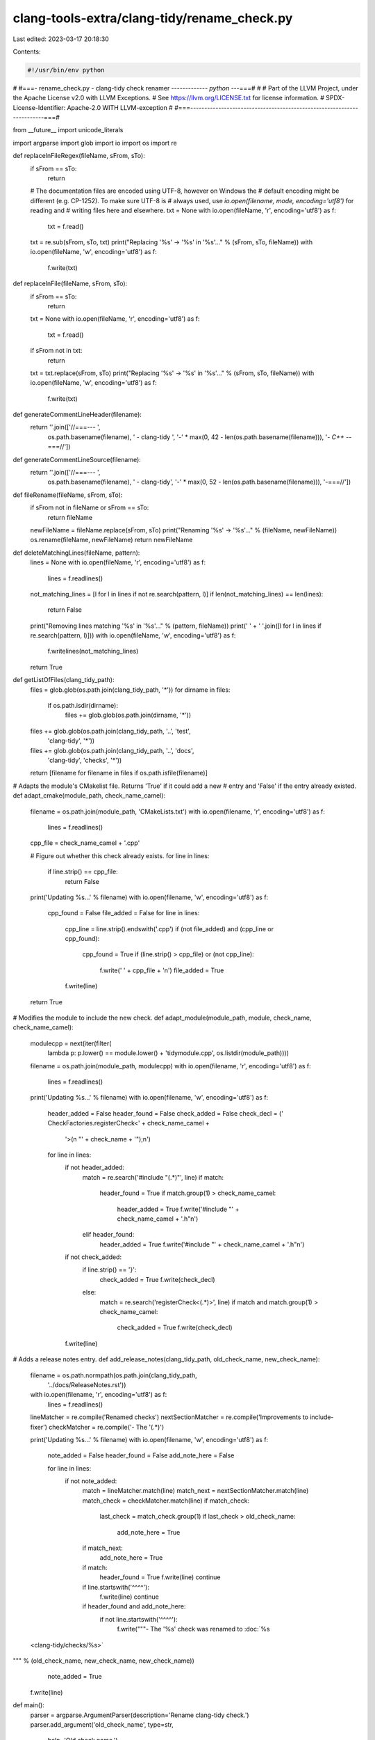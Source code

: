 clang-tools-extra/clang-tidy/rename_check.py
============================================

Last edited: 2023-03-17 20:18:30

Contents:

.. code-block:: py

    #!/usr/bin/env python
#
#===- rename_check.py - clang-tidy check renamer ------------*- python -*--===#
#
# Part of the LLVM Project, under the Apache License v2.0 with LLVM Exceptions.
# See https://llvm.org/LICENSE.txt for license information.
# SPDX-License-Identifier: Apache-2.0 WITH LLVM-exception
#
#===-----------------------------------------------------------------------===#

from __future__ import unicode_literals

import argparse
import glob
import io
import os
import re

def replaceInFileRegex(fileName, sFrom, sTo):
  if sFrom == sTo:
    return

  # The documentation files are encoded using UTF-8, however on Windows the
  # default encoding might be different (e.g. CP-1252). To make sure UTF-8 is
  # always used, use `io.open(filename, mode, encoding='utf8')` for reading and
  # writing files here and elsewhere.
  txt = None
  with io.open(fileName, 'r', encoding='utf8') as f:
    txt = f.read()

  txt = re.sub(sFrom, sTo, txt)
  print("Replacing '%s' -> '%s' in '%s'..." % (sFrom, sTo, fileName))
  with io.open(fileName, 'w', encoding='utf8') as f:
    f.write(txt)


def replaceInFile(fileName, sFrom, sTo):
  if sFrom == sTo:
    return
  txt = None
  with io.open(fileName, 'r', encoding='utf8') as f:
    txt = f.read()

  if sFrom not in txt:
    return

  txt = txt.replace(sFrom, sTo)
  print("Replacing '%s' -> '%s' in '%s'..." % (sFrom, sTo, fileName))
  with io.open(fileName, 'w', encoding='utf8') as f:
    f.write(txt)


def generateCommentLineHeader(filename):
  return ''.join(['//===--- ',
                  os.path.basename(filename),
                  ' - clang-tidy ',
                  '-' * max(0, 42 - len(os.path.basename(filename))),
                  '*- C++ -*-===//'])


def generateCommentLineSource(filename):
  return ''.join(['//===--- ',
                  os.path.basename(filename),
                  ' - clang-tidy',
                  '-' * max(0, 52 - len(os.path.basename(filename))),
                  '-===//'])


def fileRename(fileName, sFrom, sTo):
  if sFrom not in fileName or sFrom == sTo:
    return fileName
  newFileName = fileName.replace(sFrom, sTo)
  print("Renaming '%s' -> '%s'..." % (fileName, newFileName))
  os.rename(fileName, newFileName)
  return newFileName


def deleteMatchingLines(fileName, pattern):
  lines = None
  with io.open(fileName, 'r', encoding='utf8') as f:
    lines = f.readlines()

  not_matching_lines = [l for l in lines if not re.search(pattern, l)]
  if len(not_matching_lines) == len(lines):
    return False

  print("Removing lines matching '%s' in '%s'..." % (pattern, fileName))
  print('  ' + '  '.join([l for l in lines if re.search(pattern, l)]))
  with io.open(fileName, 'w', encoding='utf8') as f:
    f.writelines(not_matching_lines)

  return True


def getListOfFiles(clang_tidy_path):
  files = glob.glob(os.path.join(clang_tidy_path, '*'))
  for dirname in files:
    if os.path.isdir(dirname):
      files += glob.glob(os.path.join(dirname, '*'))
  files += glob.glob(os.path.join(clang_tidy_path, '..', 'test',
                                  'clang-tidy', '*'))
  files += glob.glob(os.path.join(clang_tidy_path, '..', 'docs',
                                  'clang-tidy', 'checks', '*'))
  return [filename for filename in files if os.path.isfile(filename)]


# Adapts the module's CMakelist file. Returns 'True' if it could add a new
# entry and 'False' if the entry already existed.
def adapt_cmake(module_path, check_name_camel):
  filename = os.path.join(module_path, 'CMakeLists.txt')
  with io.open(filename, 'r', encoding='utf8') as f:
    lines = f.readlines()

  cpp_file = check_name_camel + '.cpp'

  # Figure out whether this check already exists.
  for line in lines:
    if line.strip() == cpp_file:
      return False

  print('Updating %s...' % filename)
  with io.open(filename, 'w', encoding='utf8') as f:
    cpp_found = False
    file_added = False
    for line in lines:
      cpp_line = line.strip().endswith('.cpp')
      if (not file_added) and (cpp_line or cpp_found):
        cpp_found = True
        if (line.strip() > cpp_file) or (not cpp_line):
          f.write('  ' + cpp_file + '\n')
          file_added = True
      f.write(line)

  return True

# Modifies the module to include the new check.
def adapt_module(module_path, module, check_name, check_name_camel):
  modulecpp = next(iter(filter(
      lambda p: p.lower() == module.lower() + 'tidymodule.cpp',
      os.listdir(module_path))))
  filename = os.path.join(module_path, modulecpp)
  with io.open(filename, 'r', encoding='utf8') as f:
    lines = f.readlines()

  print('Updating %s...' % filename)
  with io.open(filename, 'w', encoding='utf8') as f:
    header_added = False
    header_found = False
    check_added = False
    check_decl = ('    CheckFactories.registerCheck<' + check_name_camel +
                  '>(\n        "' + check_name + '");\n')

    for line in lines:
      if not header_added:
        match = re.search('#include "(.*)"', line)
        if match:
          header_found = True
          if match.group(1) > check_name_camel:
            header_added = True
            f.write('#include "' + check_name_camel + '.h"\n')
        elif header_found:
          header_added = True
          f.write('#include "' + check_name_camel + '.h"\n')

      if not check_added:
        if line.strip() == '}':
          check_added = True
          f.write(check_decl)
        else:
          match = re.search('registerCheck<(.*)>', line)
          if match and match.group(1) > check_name_camel:
            check_added = True
            f.write(check_decl)
      f.write(line)


# Adds a release notes entry.
def add_release_notes(clang_tidy_path, old_check_name, new_check_name):
  filename = os.path.normpath(os.path.join(clang_tidy_path,
                                           '../docs/ReleaseNotes.rst'))
  with io.open(filename, 'r', encoding='utf8') as f:
    lines = f.readlines()

  lineMatcher = re.compile('Renamed checks')
  nextSectionMatcher = re.compile('Improvements to include-fixer')
  checkMatcher = re.compile('- The \'(.*)')

  print('Updating %s...' % filename)
  with io.open(filename, 'w', encoding='utf8') as f:
    note_added = False
    header_found = False
    add_note_here = False

    for line in lines:
      if not note_added:
        match = lineMatcher.match(line)
        match_next = nextSectionMatcher.match(line)
        match_check = checkMatcher.match(line)
        if match_check:
          last_check = match_check.group(1)
          if last_check > old_check_name:
            add_note_here = True

        if match_next:
          add_note_here = True

        if match:
          header_found = True
          f.write(line)
          continue

        if line.startswith('^^^^'):
          f.write(line)
          continue

        if header_found and add_note_here:
          if not line.startswith('^^^^'):
            f.write("""- The '%s' check was renamed to :doc:`%s
  <clang-tidy/checks/%s>`

""" % (old_check_name, new_check_name, new_check_name))
            note_added = True

      f.write(line)

def main():
  parser = argparse.ArgumentParser(description='Rename clang-tidy check.')
  parser.add_argument('old_check_name', type=str,
                      help='Old check name.')
  parser.add_argument('new_check_name', type=str,
                      help='New check name.')
  parser.add_argument('--check_class_name', type=str,
                      help='Old name of the class implementing the check.')
  args = parser.parse_args()

  old_module = args.old_check_name.split('-')[0]
  new_module = args.new_check_name.split('-')[0]
  if args.check_class_name:
    check_name_camel = args.check_class_name
  else:
    check_name_camel = (''.join(map(lambda elem: elem.capitalize(),
                                    args.old_check_name.split('-')[1:])) +
                        'Check')

  new_check_name_camel = (''.join(map(lambda elem: elem.capitalize(),
                                      args.new_check_name.split('-')[1:])) +
                          'Check')

  clang_tidy_path = os.path.dirname(__file__)

  header_guard_variants = [
      (args.old_check_name.replace('-', '_')).upper() + '_CHECK',
      (old_module + '_' + check_name_camel).upper(),
      (old_module + '_' + new_check_name_camel).upper(),
      args.old_check_name.replace('-', '_').upper()]
  header_guard_new = (new_module + '_' + new_check_name_camel).upper()

  old_module_path = os.path.join(clang_tidy_path, old_module)
  new_module_path = os.path.join(clang_tidy_path, new_module)

  if (args.old_check_name != args.new_check_name):
    # Remove the check from the old module.
    cmake_lists = os.path.join(old_module_path, 'CMakeLists.txt')
    check_found = deleteMatchingLines(cmake_lists, '\\b' + check_name_camel)
    if not check_found:
      print("Check name '%s' not found in %s. Exiting." %
            (check_name_camel, cmake_lists))
      return 1

    modulecpp = next(iter(filter(
        lambda p: p.lower() == old_module.lower() + 'tidymodule.cpp',
        os.listdir(old_module_path))))
    deleteMatchingLines(os.path.join(old_module_path, modulecpp),
                      '\\b' + check_name_camel + '|\\b' + args.old_check_name)

  for filename in getListOfFiles(clang_tidy_path):
    originalName = filename
    filename = fileRename(filename, args.old_check_name,
                          args.new_check_name)
    filename = fileRename(filename, check_name_camel, new_check_name_camel)
    replaceInFile(filename, generateCommentLineHeader(originalName),
                  generateCommentLineHeader(filename))
    replaceInFile(filename, generateCommentLineSource(originalName),
                  generateCommentLineSource(filename))
    for header_guard in header_guard_variants:
      replaceInFile(filename, header_guard, header_guard_new)

    if args.new_check_name + '.rst' in filename:
      replaceInFile(
          filename,
          args.old_check_name + '\n' + '=' * len(args.old_check_name) + '\n',
          args.new_check_name + '\n' + '=' * len(args.new_check_name) + '\n')

    replaceInFile(filename, args.old_check_name, args.new_check_name)
    replaceInFile(filename, old_module + '::' + check_name_camel,
                  new_module + '::' + new_check_name_camel)
    replaceInFile(filename, old_module + '/' + check_name_camel,
                  new_module + '/' + new_check_name_camel)
    replaceInFile(filename, check_name_camel, new_check_name_camel)

  if old_module != new_module or new_module == 'llvm':
    if new_module == 'llvm':
      new_namespace = new_module + '_check'
    else:
      new_namespace = new_module
    check_implementation_files = glob.glob(
        os.path.join(old_module_path, new_check_name_camel + '*'))
    for filename in check_implementation_files:
      # Move check implementation to the directory of the new module.
      filename = fileRename(filename, old_module_path, new_module_path)
      replaceInFileRegex(filename, 'namespace ' + old_module + '[^ \n]*',
                         'namespace ' + new_namespace)

  if (args.old_check_name == args.new_check_name):
    return

  # Add check to the new module.
  adapt_cmake(new_module_path, new_check_name_camel)
  adapt_module(new_module_path, new_module, args.new_check_name,
               new_check_name_camel)

  os.system(os.path.join(clang_tidy_path, 'add_new_check.py')
            + ' --update-docs')
  add_release_notes(clang_tidy_path, args.old_check_name, args.new_check_name)


if __name__ == '__main__':
  main()


